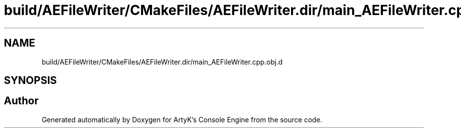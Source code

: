 .TH "build/AEFileWriter/CMakeFiles/AEFileWriter.dir/main_AEFileWriter.cpp.obj.d" 3 "Thu Feb 8 2024 13:09:56" "Version v0.0.8.5a" "ArtyK's Console Engine" \" -*- nroff -*-
.ad l
.nh
.SH NAME
build/AEFileWriter/CMakeFiles/AEFileWriter.dir/main_AEFileWriter.cpp.obj.d
.SH SYNOPSIS
.br
.PP
.SH "Author"
.PP 
Generated automatically by Doxygen for ArtyK's Console Engine from the source code\&.
